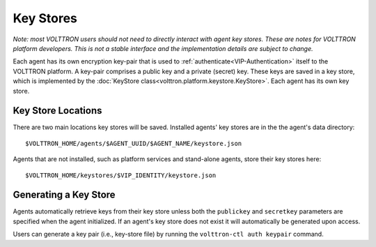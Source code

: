 .. _Key-Stores:
==========
Key Stores
==========

*Note: most VOLTTRON users should not need to directly interact with
agent key stores. These are notes for VOLTTRON platform developers.
This is not a stable interface and the implementation details are 
subject to change.*

Each agent has its own encryption key-pair that is used to
:ref:`authenticate<VIP-Authentication>` itself to the VOLTTRON
platform. A key-pair comprises a public key and a private (secret) key.
These keys are saved in a key store, which is implemented by the
:doc:`KeyStore class<volttron.platform.keystore.KeyStore>`.
Each agent has its own key store.

Key Store Locations
-------------------

There are two main locations key stores will be saved. Installed agents'
key stores are in the the agent's data directory::

    $VOLTTRON_HOME/agents/$AGENT_UUID/$AGENT_NAME/keystore.json

Agents that are not installed, such as platform services and stand-alone
agents, store their key stores here::

    $VOLTTRON_HOME/keystores/$VIP_IDENTITY/keystore.json

Generating a Key Store
----------------------

Agents automatically retrieve keys from their key store unless
both the ``publickey`` and ``secretkey`` parameters are specified
when the agent initialized. If an agent's key store does not exist
it will automatically be generated upon access.

Users can generate a key pair (i.e., key-store file) by running the
``volttron-ctl auth keypair`` command.
